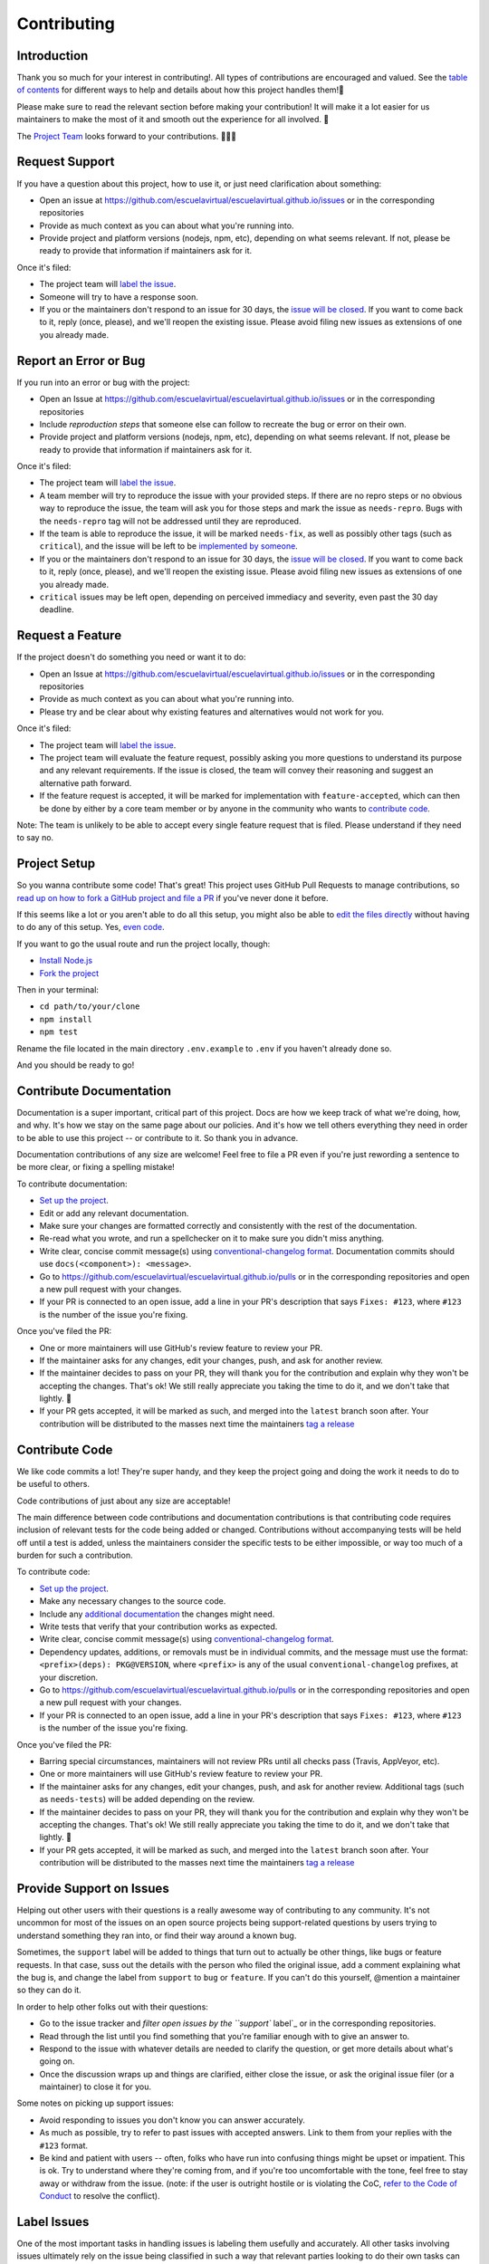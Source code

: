 Contributing
============

Introduction
------------

Thank you so much for your interest in contributing!. All types of
contributions are encouraged and valued. See the `table of contents`_
for different ways to help and details about how this project handles
them!📝

Please make sure to read the relevant section before making your
contribution! It will make it a lot easier for us maintainers to make
the most of it and smooth out the experience for all involved. 💚

The `Project Team`_ looks forward to your contributions. 🙌🏾✨

Request Support
---------------

If you have a question about this project, how to use it, or just need
clarification about something:

-  Open an issue at
   https://github.com/escuelavirtual/escuelavirtual.github.io/issues or
   in the corresponding repositories
-  Provide as much context as you can about what you're running into.
-  Provide project and platform versions (nodejs, npm, etc), depending
   on what seems relevant. If not, please be ready to provide that
   information if maintainers ask for it.

Once it's filed:

-  The project team will `label the issue`_.
-  Someone will try to have a response soon.
-  If you or the maintainers don't respond to an issue for 30 days, the
   `issue will be closed`_. If you want to come back to it, reply (once,
   please), and we'll reopen the existing issue. Please avoid filing new
   issues as extensions of one you already made.

Report an Error or Bug
----------------------

If you run into an error or bug with the project:

-  Open an Issue at
   https://github.com/escuelavirtual/escuelavirtual.github.io/issues or
   in the corresponding repositories
-  Include *reproduction steps* that someone else can follow to recreate
   the bug or error on their own.
-  Provide project and platform versions (nodejs, npm, etc), depending
   on what seems relevant. If not, please be ready to provide that
   information if maintainers ask for it.

Once it's filed:

-  The project team will `label the issue`_.
-  A team member will try to reproduce the issue with your provided
   steps. If there are no repro steps or no obvious way to reproduce the
   issue, the team will ask you for those steps and mark the issue as
   ``needs-repro``. Bugs with the ``needs-repro`` tag will not be
   addressed until they are reproduced.
-  If the team is able to reproduce the issue, it will be marked
   ``needs-fix``, as well as possibly other tags (such as ``critical``),
   and the issue will be left to be `implemented by someone`_.
-  If you or the maintainers don't respond to an issue for 30 days, the
   `issue will be closed`_. If you want to come back to it, reply (once,
   please), and we'll reopen the existing issue. Please avoid filing new
   issues as extensions of one you already made.
-  ``critical`` issues may be left open, depending on perceived
   immediacy and severity, even past the 30 day deadline.

.. _table of contents: #toc
.. _Project Team: #join-the-project-team
.. _label the issue: #label-issues
.. _issue will be closed: #clean-up-issues-and-prs
.. _implemented by someone: #contribute-code

Request a Feature
-----------------

If the project doesn't do something you need or want it to do:

-  Open an Issue at
   https://github.com/escuelavirtual/escuelavirtual.github.io/issues or
   in the corresponding repositories
-  Provide as much context as you can about what you're running into.
-  Please try and be clear about why existing features and alternatives
   would not work for you.

Once it's filed:

-  The project team will `label the issue`_.
-  The project team will evaluate the feature request, possibly asking
   you more questions to understand its purpose and any relevant
   requirements. If the issue is closed, the team will convey their
   reasoning and suggest an alternative path forward.
-  If the feature request is accepted, it will be marked for
   implementation with ``feature-accepted``, which can then be done by
   either by a core team member or by anyone in the community who wants
   to `contribute code`_.

Note: The team is unlikely to be able to accept every single feature
request that is filed. Please understand if they need to say no.

Project Setup
-------------

So you wanna contribute some code! That's great! This project uses
GitHub Pull Requests to manage contributions, so `read up on how to fork
a GitHub project and file a PR`_ if you've never done it before.

If this seems like a lot or you aren't able to do all this setup, you
might also be able to `edit the files directly`_ without having to do
any of this setup. Yes, `even code`_.

If you want to go the usual route and run the project locally, though:

-  `Install Node.js`_
-  `Fork the project`_

Then in your terminal:

-  ``cd path/to/your/clone``
-  ``npm install``
-  ``npm test``

Rename the file located in the main directory ``.env.example`` to
``.env`` if you haven't already done so.

And you should be ready to go!

.. _label the issue: #label-issues
.. _contribute code: #contribute-code
.. _read up on how to fork a GitHub project and file a PR: https://guides.github.com/activities/forking
.. _edit the files directly: https://help.github.com/articles/editing-files-in-another-user-s-repository/
.. _even code: #contribute-code
.. _Install Node.js: https://nodejs.org/en/download/
.. _Fork the project: https://guides.github.com/activities/forking/#fork

Contribute Documentation
------------------------

Documentation is a super important, critical part of this project. Docs
are how we keep track of what we're doing, how, and why. It's how we
stay on the same page about our policies. And it's how we tell others
everything they need in order to be able to use this project -- or
contribute to it. So thank you in advance.

Documentation contributions of any size are welcome! Feel free to file a
PR even if you're just rewording a sentence to be more clear, or fixing
a spelling mistake!

To contribute documentation:

-  `Set up the project`_.
-  Edit or add any relevant documentation.
-  Make sure your changes are formatted correctly and consistently with
   the rest of the documentation.
-  Re-read what you wrote, and run a spellchecker on it to make sure you
   didn't miss anything.
-  Write clear, concise commit message(s) using `conventional-changelog
   format`_. Documentation commits should use
   ``docs(<component>): <message>``.
-  Go to
   https://github.com/escuelavirtual/escuelavirtual.github.io/pulls or
   in the corresponding repositories and open a new pull request with
   your changes.
-  If your PR is connected to an open issue, add a line in your PR's
   description that says ``Fixes: #123``, where ``#123`` is the number
   of the issue you're fixing.

Once you've filed the PR:

-  One or more maintainers will use GitHub's review feature to review
   your PR.
-  If the maintainer asks for any changes, edit your changes, push, and
   ask for another review.
-  If the maintainer decides to pass on your PR, they will thank you for
   the contribution and explain why they won't be accepting the changes.
   That's ok! We still really appreciate you taking the time to do it,
   and we don't take that lightly. 💚
-  If your PR gets accepted, it will be marked as such, and merged into
   the ``latest`` branch soon after. Your contribution will be
   distributed to the masses next time the maintainers `tag a release`_

.. _Set up the project: #project-setup
.. _conventional-changelog format: https://github.com/conventional-changelog/conventional-changelog-angular/blob/master/convention.md
.. _tag a release: #tag-a-release

Contribute Code
---------------

We like code commits a lot! They're super handy, and they keep the
project going and doing the work it needs to do to be useful to others.

Code contributions of just about any size are acceptable!

The main difference between code contributions and documentation
contributions is that contributing code requires inclusion of relevant
tests for the code being added or changed. Contributions without
accompanying tests will be held off until a test is added, unless the
maintainers consider the specific tests to be either impossible, or way
too much of a burden for such a contribution.

To contribute code:

-  `Set up the project`_.
-  Make any necessary changes to the source code.
-  Include any `additional documentation`_ the changes might need.
-  Write tests that verify that your contribution works as expected.
-  Write clear, concise commit message(s) using `conventional-changelog
   format`_.
-  Dependency updates, additions, or removals must be in individual
   commits, and the message must use the format:
   ``<prefix>(deps): PKG@VERSION``, where ``<prefix>`` is any of the
   usual ``conventional-changelog`` prefixes, at your discretion.
-  Go to
   https://github.com/escuelavirtual/escuelavirtual.github.io/pulls or
   in the corresponding repositories and open a new pull request with
   your changes.
-  If your PR is connected to an open issue, add a line in your PR's
   description that says ``Fixes: #123``, where ``#123`` is the number
   of the issue you're fixing.

Once you've filed the PR:

-  Barring special circumstances, maintainers will not review PRs until
   all checks pass (Travis, AppVeyor, etc).
-  One or more maintainers will use GitHub's review feature to review
   your PR.
-  If the maintainer asks for any changes, edit your changes, push, and
   ask for another review. Additional tags (such as ``needs-tests``)
   will be added depending on the review.
-  If the maintainer decides to pass on your PR, they will thank you for
   the contribution and explain why they won't be accepting the changes.
   That's ok! We still really appreciate you taking the time to do it,
   and we don't take that lightly. 💚
-  If your PR gets accepted, it will be marked as such, and merged into
   the ``latest`` branch soon after. Your contribution will be
   distributed to the masses next time the maintainers `tag a release`_

.. _Set up the project: #project-setup
.. _additional documentation: #contribute-documentation
.. _conventional-changelog format: https://github.com/conventional-changelog/conventional-changelog-angular/blob/master/convention.md
.. _tag a release: #tag-a-release

Provide Support on Issues
-------------------------

Helping out other users with their questions is a really awesome way of
contributing to any community. It's not uncommon for most of the issues
on an open source projects being support-related questions by users
trying to understand something they ran into, or find their way around a
known bug.

Sometimes, the ``support`` label will be added to things that turn out
to actually be other things, like bugs or feature requests. In that
case, suss out the details with the person who filed the original issue,
add a comment explaining what the bug is, and change the label from
``support`` to ``bug`` or ``feature``. If you can't do this yourself,
@mention a maintainer so they can do it.

In order to help other folks out with their questions:

-  Go to the issue tracker and `filter open issues by the ``support``
   label`_ or in the corresponding repositories.
-  Read through the list until you find something that you're familiar
   enough with to give an answer to.
-  Respond to the issue with whatever details are needed to clarify the
   question, or get more details about what's going on.
-  Once the discussion wraps up and things are clarified, either close
   the issue, or ask the original issue filer (or a maintainer) to close
   it for you.

Some notes on picking up support issues:

-  Avoid responding to issues you don't know you can answer accurately.
-  As much as possible, try to refer to past issues with accepted
   answers. Link to them from your replies with the ``#123`` format.
-  Be kind and patient with users -- often, folks who have run into
   confusing things might be upset or impatient. This is ok. Try to
   understand where they're coming from, and if you're too uncomfortable
   with the tone, feel free to stay away or withdraw from the issue.
   (note: if the user is outright hostile or is violating the CoC,
   `refer to the Code of Conduct`_ to resolve the conflict).

.. _Needs Collaborator: #join-the-project-team
.. _filter open issues by the ``support`` label: https://github.com/escuelavirtual/escuelavirtual.github.io/issues?q=is%3Aopen+is%3Aissue+label%3Asupport
.. _refer to the Code of Conduct: CODE_OF_CONDUCT.md

Label Issues
------------

One of the most important tasks in handling issues is labeling them
usefully and accurately. All other tasks involving issues ultimately
rely on the issue being classified in such a way that relevant parties
looking to do their own tasks can find them quickly and easily.

In order to label issues, `open up the list of unlabeled issues`_ and,
**from newest to oldest**, read through each one and apply issue labels
according to the table below. If you're unsure about what label to
apply, skip the issue and try the next one: don't feel obligated to
label each and every issue yourself!

.. _Needs Collaborator: #join-the-project-team
.. _open up the list of unlabeled issues: https://github.com/escuelavirtual/escuelavirtual.github.io/issues?q=is%3Aopen+is%3Aissue+no%3Alabel

+-------------------+-----------------------+-----------------------+
| Label             | Apply When            | Notes                 |
+===================+=======================+=======================+
| ``bug``           | Cases where the code  | If something is       |
|                   | (or documentation) is | happening that        |
|                   | behaving in a way it  | surprises the *user*  |
|                   | wasn't intended to.   | but does not go       |
|                   |                       | against the way the   |
|                   |                       | code is designed, it  |
|                   |                       | should use the        |
|                   |                       | ``enhancement``       |
|                   |                       | label.                |
+-------------------+-----------------------+-----------------------+
| ``critical``      | Added to ``bug``      |                       |
|                   | issues if the problem |                       |
|                   | described makes the   |                       |
|                   | code completely       |                       |
|                   | unusable in a common  |                       |
|                   | situation.            |                       |
+-------------------+-----------------------+-----------------------+
| ``documentation`` | Added to issues or    | Can be combined with  |
|                   | pull requests that    | other labels, such as |
|                   | affect any of the     | ``bug`` or            |
|                   | documentation for the | ``enhancement``.      |
|                   | project.              |                       |
+-------------------+-----------------------+-----------------------+
| ``duplicate``     | Added to issues or    | Duplicate issues      |
|                   | PRs that refer to the | should be marked and  |
|                   | exact same issue as   | closed right away,    |
|                   | another one that's    | with a message        |
|                   | been previously       | referencing the issue |
|                   | labeled.              | it's a duplicate of   |
|                   |                       | (with ``#123``)       |
+-------------------+-----------------------+-----------------------+
| ``enhancement``   | Added to `feature     |                       |
|                   | requests`_, PRs, or   |                       |
|                   | documentation issues  |                       |
|                   | that are purely       |                       |
|                   | additive: the code or |                       |
|                   | docs currently work   |                       |
|                   | as expected, but a    |                       |
|                   | change is being       |                       |
|                   | requested or          |                       |
|                   | suggested.            |                       |
+-------------------+-----------------------+-----------------------+
| ``help wanted``   | Applied by            | Never applied on      |
|                   | `Committers`_ to      | first-pass labeling.  |
|                   | issues and PRs that   |                       |
|                   | they would like to    |                       |
|                   | get outside help for. |                       |
|                   | Generally, this means |                       |
|                   | it's lower priority   |                       |
|                   | for the maintainer    |                       |
|                   | team to itself        |                       |
|                   | implement, but that   |                       |
|                   | the community is      |                       |
|                   | encouraged to pick up |                       |
|                   | if they so desire     |                       |
+-------------------+-----------------------+-----------------------+
| ``in-progress``   | Applied by            | The original PR       |
|                   | `Committers`_ to PRs  | submitter should      |
|                   | that are pending some | @mention the team     |
|                   | work before they're   | member that applied   |
|                   | ready for review.     | the label once the PR |
|                   |                       | is complete.          |
+-------------------+-----------------------+-----------------------+
| ``performance``   | This issue or PR is   |                       |
|                   | directly related to   |                       |
|                   | improving             |                       |
|                   | performance.          |                       |
+-------------------+-----------------------+-----------------------+
| ``refactor``      | Added to issues or    |                       |
|                   | PRs that deal with    |                       |
|                   | cleaning up or        |                       |
|                   | modifying the project |                       |
|                   | for the betterment of |                       |
|                   | it.                   |                       |
+-------------------+-----------------------+-----------------------+
| ``starter``       | Applied by            | Existing project      |
|                   | `Committers`_ to      | members are expected  |
|                   | issues that they      | to stay away from     |
|                   | consider good         | these unless they     |
|                   | introductions to the  | increase in priority. |
|                   | project for people    |                       |
|                   | who have not          |                       |
|                   | contributed before.   |                       |
|                   | These are not         |                       |
|                   | necessarily "easy",   |                       |
|                   | but rather focused    |                       |
|                   | around how much       |                       |
|                   | context is necessary  |                       |
|                   | in order to           |                       |
|                   | understand what needs |                       |
|                   | to be done for this   |                       |
|                   | project in            |                       |
|                   | particular.           |                       |
+-------------------+-----------------------+-----------------------+
| ``support``       | This issue is either  | The label should be   |
|                   | asking a question     | switched to ``bug``   |
|                   | about how to use the  | if reliable           |
|                   | project, clarifying   | reproduction steps    |
|                   | the reason for        | are provided. Issues  |
|                   | unexpected behavior,  | primarily with        |
|                   | or possibly reporting | unintended            |
|                   | a ``bug`` but does    | configurations of a   |
|                   | not have enough       | user's environment    |
|                   | detail yet to         | are not considered    |
|                   | determine whether it  | bugs, even if they    |
|                   | would count as such.  | cause crashes.        |
+-------------------+-----------------------+-----------------------+
| ``tests``         | This issue or PR      | If a PR is pending    |
|                   | either requests or    | tests, that will be   |
|                   | adds primarily tests  | handled through the   |
|                   | to the project.       | `PR review process`_  |
+-------------------+-----------------------+-----------------------+
| ``wontfix``       | Labelers may apply    |                       |
|                   | this label to issues  |                       |
|                   | that clearly have     |                       |
|                   | nothing at all to do  |                       |
|                   | with the project or   |                       |
|                   | are otherwise         |                       |
|                   | entirely out          |                       |
+-------------------+-----------------------+-----------------------+

.. _feature requests: #request-a-feature
.. _Committers: #join-the-project-team
.. _PR review process: #review-pull-requests

Review Pull Requests
--------------------

While anyone can comment on a PR, add feedback, etc, PRs are only
*approved* by team members with Issue Tracker or higher permissions.

PR reviews use `GitHub's own review feature`_, which manages comments,
approval, and review iteration.

Some notes:

-  You may ask for minor changes ("nitpicks"), but consider whether they
   are really blockers to merging: try to err on the side of "approve,
   with comments".
-  *ALL PULL REQUESTS* should be covered by a test: either by a
   previously-failing test, an existing test that covers the entire
   functionality of the submitted code, or new tests to verify any
   new/changed behavior. All tests must also pass and follow established
   conventions. Test coverage should not drop, unless the specific case
   is considered reasonable by maintainers.
-  Please make sure you're familiar with the code or documentation being
   updated, unless it's a minor change (spellchecking, minor formatting,
   etc). You may @mention another project member who you think is better
   suited for the review, but still provide a non-approving review of
   your own.
-  Be extra kind: people who submit code/doc contributions are putting
   themselves in a pretty vulnerable position, and have put time and
   care into what they've done (even if that's not obvious to you!) --
   always respond with respect, be understanding, but don't feel like
   you need to sacrifice your standards for their sake, either. Just
   don't be a jerk about it?

.. _GitHub's own review feature: https://help.github.com/articles/about-pull-request-reviews/

Merge Pull Requests
-------------------

`Needs Collaborator`_: Committer

TBD - need to hash out a bit more of this process.

Tag A Release
-------------

`Needs Collaborator`_: Committer

TBD - need to hash out a bit more of this process. The most important
bit here is probably that all tests must pass, and tags must use
`semver`_.

Join the Project Team
---------------------

Ways to Join
~~~~~~~~~~~~

There are many ways to contribute! Most of them don't require any
official status unless otherwise noted. That said, there's a couple of
positions that grant special repository abilities, and this section
describes how they're granted and what they do.

All of the below positions are granted based on the project team's
needs, as well as their consensus opinion about whether they would like
to work with the person and think that they would fit well into that
position. The process is relatively informal, and it's likely that
people who express interest in participating can just be granted the
permissions they'd like.

.. _Needs Collaborator: #join-the-project-team
.. _semver: https://semver.org

You can spot a collaborator on the repo by looking for the
``[Collaborator]`` or ``[Member]`` tags next to their names.

If you are not yet part of the Organization on Github, send me your username and which team you want to be part of, backend or frontend, and you will be added as soon as possible.

Once you have joined the Organization team, you will be able to see the projects, where you will find a list with various tasks to perform. Also, you can go to the general documentation of the product where you will find a more detailed explanation of each task.
